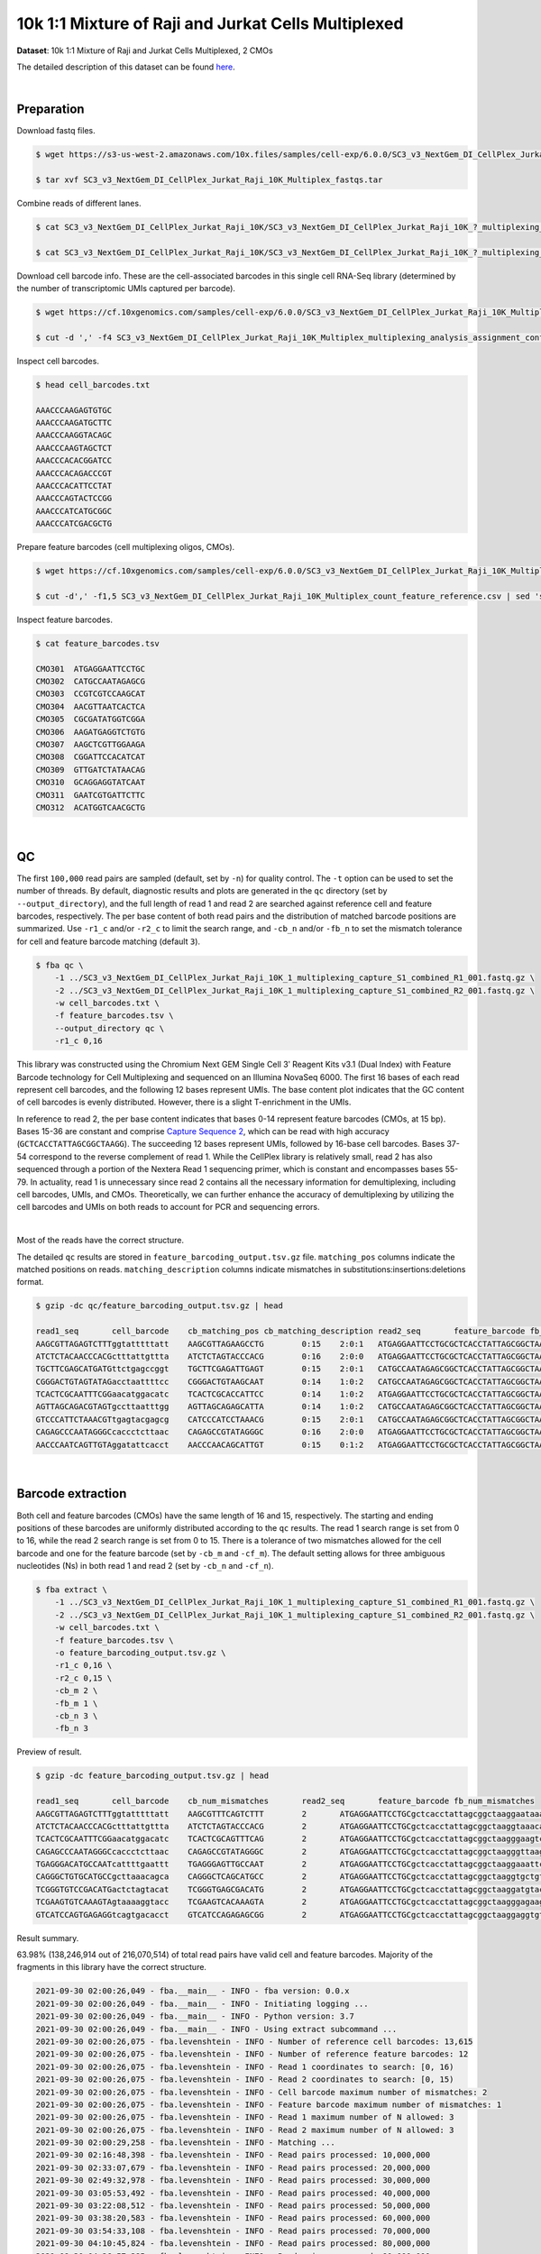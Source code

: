 .. _tutorial_cellplex_sc3_v3_nextgem_di_cellplex_jurkat_raji_10k_multiplex:

######################################################
 10k 1:1 Mixture of Raji and Jurkat Cells Multiplexed
######################################################

**Dataset**: 10k 1:1 Mixture of Raji and Jurkat Cells Multiplexed, 2
CMOs

The detailed description of this dataset can be found here_.

.. _here: https://www.10xgenomics.com/resources/datasets/10-k-1-1-mixture-of-raji-and-jurkat-cells-multiplexed-2-cm-os-3-1-standard-6-0-0

|

*************
 Preparation
*************

Download fastq files.

.. code:: console

   $ wget https://s3-us-west-2.amazonaws.com/10x.files/samples/cell-exp/6.0.0/SC3_v3_NextGem_DI_CellPlex_Jurkat_Raji_10K_Multiplex/SC3_v3_NextGem_DI_CellPlex_Jurkat_Raji_10K_Multiplex_fastqs.tar

   $ tar xvf SC3_v3_NextGem_DI_CellPlex_Jurkat_Raji_10K_Multiplex_fastqs.tar

Combine reads of different lanes.

.. code:: console

   $ cat SC3_v3_NextGem_DI_CellPlex_Jurkat_Raji_10K/SC3_v3_NextGem_DI_CellPlex_Jurkat_Raji_10K_?_multiplexing_capture/SC3_v3_NextGem_DI_CellPlex_Jurkat_Raji_10K_?_multiplexing_capture_S1_L00?_R1_001.fastq.gz > SC3_v3_NextGem_DI_CellPlex_Jurkat_Raji_10K_1_multiplexing_capture_S1_combined_R1_001.fastq.gz

   $ cat SC3_v3_NextGem_DI_CellPlex_Jurkat_Raji_10K/SC3_v3_NextGem_DI_CellPlex_Jurkat_Raji_10K_?_multiplexing_capture/SC3_v3_NextGem_DI_CellPlex_Jurkat_Raji_10K_?_multiplexing_capture_S1_L00?_R2_001.fastq.gz > SC3_v3_NextGem_DI_CellPlex_Jurkat_Raji_10K_1_multiplexing_capture_S1_combined_R2_001.fastq.gz

Download cell barcode info. These are the cell-associated barcodes in
this single cell RNA-Seq library (determined by the number of
transcriptomic UMIs captured per barcode).

.. code:: console

   $ wget https://cf.10xgenomics.com/samples/cell-exp/6.0.0/SC3_v3_NextGem_DI_CellPlex_Jurkat_Raji_10K_Multiplex/SC3_v3_NextGem_DI_CellPlex_Jurkat_Raji_10K_Multiplex_multiplexing_analysis_assignment_confidence_table.csv

   $ cut -d ',' -f4 SC3_v3_NextGem_DI_CellPlex_Jurkat_Raji_10K_Multiplex_multiplexing_analysis_assignment_confidence_table.csv | sed 's/-1//g' > cell_barcodes.txt

Inspect cell barcodes.

.. code:: console

   $ head cell_barcodes.txt

   AAACCCAAGAGTGTGC
   AAACCCAAGATGCTTC
   AAACCCAAGGTACAGC
   AAACCCAAGTAGCTCT
   AAACCCACACGGATCC
   AAACCCACAGACCCGT
   AAACCCACATTCCTAT
   AAACCCAGTACTCCGG
   AAACCCATCATGCGGC
   AAACCCATCGACGCTG

Prepare feature barcodes (cell multiplexing oligos, CMOs).

.. code:: console

   $ wget https://cf.10xgenomics.com/samples/cell-exp/6.0.0/SC3_v3_NextGem_DI_CellPlex_Jurkat_Raji_10K_Multiplex/SC3_v3_NextGem_DI_CellPlex_Jurkat_Raji_10K_Multiplex_count_feature_reference.csv

   $ cut -d',' -f1,5 SC3_v3_NextGem_DI_CellPlex_Jurkat_Raji_10K_Multiplex_count_feature_reference.csv | sed 's/,/\t/g' | grep ^C > feature_barcodes.txt

Inspect feature barcodes.

.. code:: console

   $ cat feature_barcodes.tsv

   CMO301  ATGAGGAATTCCTGC
   CMO302  CATGCCAATAGAGCG
   CMO303  CCGTCGTCCAAGCAT
   CMO304  AACGTTAATCACTCA
   CMO305  CGCGATATGGTCGGA
   CMO306  AAGATGAGGTCTGTG
   CMO307  AAGCTCGTTGGAAGA
   CMO308  CGGATTCCACATCAT
   CMO309  GTTGATCTATAACAG
   CMO310  GCAGGAGGTATCAAT
   CMO311  GAATCGTGATTCTTC
   CMO312  ACATGGTCAACGCTG

|

****
 QC
****

The first ``100,000`` read pairs are sampled (default, set by ``-n``)
for quality control. The ``-t`` option can be used to set the number of
threads. By default, diagnostic results and plots are generated in the
``qc`` directory (set by ``--output_directory``), and the full length of
read 1 and read 2 are searched against reference cell and feature
barcodes, respectively. The per base content of both read pairs and the
distribution of matched barcode positions are summarized. Use ``-r1_c``
and/or ``-r2_c`` to limit the search range, and ``-cb_n`` and/or
``-fb_n`` to set the mismatch tolerance for cell and feature barcode
matching (default ``3``).

.. code:: console

   $ fba qc \
       -1 ../SC3_v3_NextGem_DI_CellPlex_Jurkat_Raji_10K_1_multiplexing_capture_S1_combined_R1_001.fastq.gz \
       -2 ../SC3_v3_NextGem_DI_CellPlex_Jurkat_Raji_10K_1_multiplexing_capture_S1_combined_R2_001.fastq.gz \
       -w cell_barcodes.txt \
       -f feature_barcodes.tsv \
       --output_directory qc \
       -r1_c 0,16

This library was constructed using the Chromium Next GEM Single Cell 3ʹ
Reagent Kits v3.1 (Dual Index) with Feature Barcode technology for Cell
Multiplexing and sequenced on an Illumina NovaSeq 6000. The first 16
bases of each read represent cell barcodes, and the following 12 bases
represent UMIs. The base content plot indicates that the GC content of
cell barcodes is evenly distributed. However, there is a slight
T-enrichment in the UMIs.

.. image:: Pyplot_read1_per_base_seq_content.webp
   :width: 350px
   :align: center

In reference to read 2, the per base content indicates that bases 0-14
represent feature barcodes (CMOs, at 15 bp). Bases 15-36 are constant
and comprise `Capture Sequence 2`_, which can be read with high accuracy
(``GCTCACCTATTAGCGGCTAAGG``). The succeeding 12 bases represent UMIs,
followed by 16-base cell barcodes. Bases 37-54 correspond to the reverse
complement of read 1. While the CellPlex library is relatively small,
read 2 has also sequenced through a portion of the Nextera Read 1
sequencing primer, which is constant and encompasses bases 55-79. In
actuality, read 1 is unnecessary since read 2 contains all the necessary
information for demultiplexing, including cell barcodes, UMIs, and CMOs.
Theoretically, we can further enhance the accuracy of demultiplexing by
utilizing the cell barcodes and UMIs on both reads to account for PCR
and sequencing errors.

.. _capture sequence 2: https://assets.ctfassets.net/an68im79xiti/6G2iPa3N9L3ZtsSCJlR3yO/dd9e4749ebb7f7894f193db1ddd148bb/CG000388_ChromiumNextGEMSingleCell3-v3.1_CellMultiplexing_RevB.pdf

.. image:: Pyplot_read2_per_base_seq_content.webp
   :width: 800px
   :align: center

|

Most of the reads have the correct structure.

.. image:: Pyplot_read2_barcodes_starting_ending.webp
   :width: 800px
   :align: center

The detailed ``qc`` results are stored in
``feature_barcoding_output.tsv.gz`` file. ``matching_pos`` columns
indicate the matched positions on reads. ``matching_description``
columns indicate mismatches in substitutions:insertions:deletions
format.

.. code:: console

   $ gzip -dc qc/feature_barcoding_output.tsv.gz | head

   read1_seq       cell_barcode    cb_matching_pos cb_matching_description read2_seq       feature_barcode fb_matching_pos fb_matching_description
   AAGCGTTAGAGTCTTTggtatttttatt    AAGCGTTAGAAGCCTG        0:15    2:0:1   ATGAGGAATTCCTGCGCTCACCTATTAGCGGCTAAGGAATAAAACTACCAAAGACTCTAACGCTTCTGTCTCTTATACACATCTGACGCT      CMO301_ATGAGGAATTCCTGC     0:15    0:0:0
   ATCTCTACAACCCACGctttattgttta    ATCTCTAGTACCCACG        0:16    2:0:0   ATGAGGAATTCCTGCGCTCACCTATTAGCGGCTAAGGTAAACAATAAAGCGTGGGTTGTAGAGATCTGTCTCTTATACACATCTGACGCT      CMO301_ATGAGGAATTCCTGC     0:15    0:0:0
   TGCTTCGAGCATGATGttctgagccggt    TGCTTCGAGATTGAGT        0:15    2:0:1   CATGCCAATAGAGCGGCTCACCTATTAGCGGCTAAGGACCGGCTCAGAACATCATGCTCGAAGCACTGTCTCTTATACACATCTGACGCT      CMO302_CATGCCAATAGAGCG     0:15    0:0:0
   CGGGACTGTAGTATAGacctaattttcc    CGGGACTGTAAGCAAT        0:14    1:0:2   CATGCCAATAGAGCGGCTCACCTATTAGCGGCTAAGGGGAAAATTAGGTCTATACTACAGTCCCGCTGTCTCTTATACACATCTGACGCT      CMO302_CATGCCAATAGAGCG     0:15    0:0:0
   TCACTCGCAATTTCGGaacatggacatc    TCACTCGCACCATTCC        0:14    1:0:2   ATGAGGAATTCCTGCGCTCACCTATTAGCGGCTAAGGGAAGTCCATGTTCCGAAATTGCGAGTGACTGTCTCTTATACACATCTGACGCT      CMO301_ATGAGGAATTCCTGC     0:15    0:0:0
   AGTTAGCAGACGTAGTgccttaatttgg    AGTTAGCAGAGCATTA        0:14    1:0:2   CATGCCAATAGAGCGGCTCACCTATTAGCGGCTAAGGCCAAATTAAGGCACTACGTCTGCTAACTCTGTCTCTTATACACATCTGACGCT      CMO302_CATGCCAATAGAGCG     0:15    0:0:0
   GTCCCATTCTAAACGTtgagtacgagcg    CATCCCATCCTAAACG        0:15    2:0:1   CATGCCAATAGAGCGGCTCACCTATTAGCGGCTAAGGCGCTCGTACTCAACGTTTAGAATGGGACCTGTCTCTTATACACATCTGACGCT      CMO302_CATGCCAATAGAGCG     0:15    0:0:0
   CAGAGCCCAATAGGGCcaccctcttaac    CAGAGCCGTATAGGGC        0:16    2:0:0   ATGAGGAATTCCTGCGCTCACCTATTAGCGGCTAAGGGTTAAGAGGGTGGCCCTATTGGGCTCTGCTGTCTCTTATACACATCTGACGCT      CMO301_ATGAGGAATTCCTGC     0:15    0:0:0
   AACCCAATCAGTTGTAggatattcacct    AACCCAACAGCATTGT        0:15    0:1:2   ATGAGGAATTCCTGCGCTCACCTATTAGCGGCTAAGGAGGTGAATATCCTACAACTGATTGGGTTCTGTCTCTTATACACATCTGACGCT      CMO301_ATGAGGAATTCCTGC     0:15    0:0:0

|

********************
 Barcode extraction
********************

Both cell and feature barcodes (CMOs) have the same length of 16 and 15,
respectively. The starting and ending positions of these barcodes are
uniformly distributed according to the ``qc`` results. The read 1 search
range is set from 0 to 16, while the read 2 search range is set from 0
to 15. There is a tolerance of two mismatches allowed for the cell
barcode and one for the feature barcode (set by ``-cb_m`` and
``-cf_m``). The default setting allows for three ambiguous nucleotides
(Ns) in both read 1 and read 2 (set by ``-cb_n`` and ``-cf_n``).

.. code:: console

   $ fba extract \
       -1 ../SC3_v3_NextGem_DI_CellPlex_Jurkat_Raji_10K_1_multiplexing_capture_S1_combined_R1_001.fastq.gz \
       -2 ../SC3_v3_NextGem_DI_CellPlex_Jurkat_Raji_10K_1_multiplexing_capture_S1_combined_R2_001.fastq.gz \
       -w cell_barcodes.txt \
       -f feature_barcodes.tsv \
       -o feature_barcoding_output.tsv.gz \
       -r1_c 0,16 \
       -r2_c 0,15 \
       -cb_m 2 \
       -fb_m 1 \
       -cb_n 3 \
       -fb_n 3

Preview of result.

.. code:: console

   $ gzip -dc feature_barcoding_output.tsv.gz | head

   read1_seq       cell_barcode    cb_num_mismatches       read2_seq       feature_barcode fb_num_mismatches
   AAGCGTTAGAGTCTTTggtatttttatt    AAGCGTTTCAGTCTTT        2       ATGAGGAATTCCTGCgctcacctattagcggctaaggaataaaactaccaaagactctaacgcttctgtctcttatacacatctgacgct      CMO301_ATGAGGAATTCCTGC  0
   ATCTCTACAACCCACGctttattgttta    ATCTCTAGTACCCACG        2       ATGAGGAATTCCTGCgctcacctattagcggctaaggtaaacaataaagcgtgggttgtagagatctgtctcttatacacatctgacgct      CMO301_ATGAGGAATTCCTGC  0
   TCACTCGCAATTTCGGaacatggacatc    TCACTCGCAGTTTCAG        2       ATGAGGAATTCCTGCgctcacctattagcggctaagggaagtccatgttccgaaattgcgagtgactgtctcttatacacatctgacgct      CMO301_ATGAGGAATTCCTGC  0
   CAGAGCCCAATAGGGCcaccctcttaac    CAGAGCCGTATAGGGC        2       ATGAGGAATTCCTGCgctcacctattagcggctaagggttaagagggtggccctattgggctctgctgtctcttatacacatctgacgct      CMO301_ATGAGGAATTCCTGC  0
   TGAGGGACATGCCAATcattttgaattt    TGAGGGAGTTGCCAAT        2       ATGAGGAATTCCTGCgctcacctattagcggctaaggaaattcaaaatgattggcatgtccctcactgtctcttatacacatctgacgct      CMO301_ATGAGGAATTCCTGC  0
   CAGGGCTGTGCATGCCgcttaaacagca    CAGGGCTCAGCATGCC        2       ATGAGGAATTCCTGCgctcacctattagcggctaaggtgctgtttaagcggcatgcacagccctgctgtctcttatacacatctgacgct      CMO301_ATGAGGAATTCCTGC  0
   TCGGGTGTCCGACATGactctagtacat    TCGGGTGAGCGACATG        2       ATGAGGAATTCCTGCgctcacctattagcggctaaggatgtactagagtcatgtcggacacccgactgtctcttatacacatctgacgct      CMO301_ATGAGGAATTCCTGC  0
   TCGAAGTGTCAAAGTAgtaaaaggtacc    TCGAAGTCACAAAGTA        2       ATGAGGAATTCCTGCgctcacctattagcggctaagggagaagtcccaatactttgacgctcacctattagcggctaaggggtacctttt      CMO301_ATGAGGAATTCCTGC  0
   GTCATCCAGTGAGAGGtcagtgacacct    GTCATCCAGAGAGCGG        2       ATGAGGAATTCCTGCgctcacctattagcggctaaggaggtgtcactgacctctcactggatgacctgtctcttatacacatctgacgct      CMO301_ATGAGGAATTCCTGC  0

Result summary.

63.98% (138,246,914 out of 216,070,514) of total read pairs have valid
cell and feature barcodes. Majority of the fragments in this library
have the correct structure.

.. code:: console

   2021-09-30 02:00:26,049 - fba.__main__ - INFO - fba version: 0.0.x
   2021-09-30 02:00:26,049 - fba.__main__ - INFO - Initiating logging ...
   2021-09-30 02:00:26,049 - fba.__main__ - INFO - Python version: 3.7
   2021-09-30 02:00:26,049 - fba.__main__ - INFO - Using extract subcommand ...
   2021-09-30 02:00:26,075 - fba.levenshtein - INFO - Number of reference cell barcodes: 13,615
   2021-09-30 02:00:26,075 - fba.levenshtein - INFO - Number of reference feature barcodes: 12
   2021-09-30 02:00:26,075 - fba.levenshtein - INFO - Read 1 coordinates to search: [0, 16)
   2021-09-30 02:00:26,075 - fba.levenshtein - INFO - Read 2 coordinates to search: [0, 15)
   2021-09-30 02:00:26,075 - fba.levenshtein - INFO - Cell barcode maximum number of mismatches: 2
   2021-09-30 02:00:26,075 - fba.levenshtein - INFO - Feature barcode maximum number of mismatches: 1
   2021-09-30 02:00:26,075 - fba.levenshtein - INFO - Read 1 maximum number of N allowed: 3
   2021-09-30 02:00:26,075 - fba.levenshtein - INFO - Read 2 maximum number of N allowed: 3
   2021-09-30 02:00:29,258 - fba.levenshtein - INFO - Matching ...
   2021-09-30 02:16:48,398 - fba.levenshtein - INFO - Read pairs processed: 10,000,000
   2021-09-30 02:33:07,679 - fba.levenshtein - INFO - Read pairs processed: 20,000,000
   2021-09-30 02:49:32,978 - fba.levenshtein - INFO - Read pairs processed: 30,000,000
   2021-09-30 03:05:53,492 - fba.levenshtein - INFO - Read pairs processed: 40,000,000
   2021-09-30 03:22:08,512 - fba.levenshtein - INFO - Read pairs processed: 50,000,000
   2021-09-30 03:38:20,583 - fba.levenshtein - INFO - Read pairs processed: 60,000,000
   2021-09-30 03:54:33,108 - fba.levenshtein - INFO - Read pairs processed: 70,000,000
   2021-09-30 04:10:45,824 - fba.levenshtein - INFO - Read pairs processed: 80,000,000
   2021-09-30 04:26:57,385 - fba.levenshtein - INFO - Read pairs processed: 90,000,000
   2021-09-30 04:43:13,387 - fba.levenshtein - INFO - Read pairs processed: 100,000,000
   2021-09-30 04:59:37,730 - fba.levenshtein - INFO - Read pairs processed: 110,000,000
   2021-09-30 05:15:57,226 - fba.levenshtein - INFO - Read pairs processed: 120,000,000
   2021-09-30 05:32:16,897 - fba.levenshtein - INFO - Read pairs processed: 130,000,000
   2021-09-30 05:48:34,670 - fba.levenshtein - INFO - Read pairs processed: 140,000,000
   2021-09-30 06:04:55,040 - fba.levenshtein - INFO - Read pairs processed: 150,000,000
   2021-09-30 06:21:12,282 - fba.levenshtein - INFO - Read pairs processed: 160,000,000
   2021-09-30 06:37:28,322 - fba.levenshtein - INFO - Read pairs processed: 170,000,000
   2021-09-30 06:53:47,355 - fba.levenshtein - INFO - Read pairs processed: 180,000,000
   2021-09-30 07:10:10,017 - fba.levenshtein - INFO - Read pairs processed: 190,000,000
   2021-09-30 07:26:29,370 - fba.levenshtein - INFO - Read pairs processed: 200,000,000
   2021-09-30 07:42:51,320 - fba.levenshtein - INFO - Read pairs processed: 210,000,000
   2021-09-30 07:52:47,851 - fba.levenshtein - INFO - Number of read pairs processed: 216,070,514
   2021-09-30 07:52:47,851 - fba.levenshtein - INFO - Number of read pairs w/ valid barcodes: 138,246,914
   2021-09-30 07:52:47,970 - fba.__main__ - INFO - Done.

|

*******************
 Matrix generation
*******************

Only fragments with correctly matched cell and feature barcodes are
included, while fragments with UMI lengths less than the specified value
are discarded. UMI removal is performed using UMI-tools (`Smith, T., et
al. 2017. Genome Res. 27, 491–499.`_), with the starting position on
read 1 set by ``-us`` (default ``16``) and the length set by ``-ul``
(default ``12``). The UMI deduplication method can be set using ``-ud``
(default ``directional``), and the UMI deduplication mismatch threshold
can be specified using ``-um`` (default ``1``).

.. _smith, t., et al. 2017. genome res. 27, 491–499.: http://www.genome.org/cgi/doi/10.1101/gr.209601.116

The generated feature count matrix can be easily imported into
well-established single cell analysis packages: Seruat_ and Scanpy_.

.. _scanpy: https://scanpy.readthedocs.io/en/stable

.. _seruat: https://satijalab.org/seurat/

.. code:: console

   $ fba count \
       -i feature_barcoding_output.tsv.gz \
       -o matrix_featurecount.csv.gz \
       -us 16 \
       -ul 12 \
       -um 1 \
       -ud directional

Result summary.

88.00% (121,661,177 out of 138,246,914) of read pairs with valid cell
and feature barcodes are unique fragments. 56.31% (121,661,177 out of
216,070,514) of total sequenced read pairs contribute to the final
matrix.

.. code:: console

   2021-09-30 07:52:48,076 - fba.__main__ - INFO - fba version: 0.0.x
   2021-09-30 07:52:48,076 - fba.__main__ - INFO - Initiating logging ...
   2021-09-30 07:52:48,076 - fba.__main__ - INFO - Python version: 3.7
   2021-09-30 07:52:48,076 - fba.__main__ - INFO - Using count subcommand ...
   2021-09-30 07:52:49,463 - fba.count - INFO - UMI-tools version: 1.1.1
   2021-09-30 07:52:49,466 - fba.count - INFO - UMI starting position on read 1: 16
   2021-09-30 07:52:49,466 - fba.count - INFO - UMI length: 12
   2021-09-30 07:52:49,467 - fba.count - INFO - UMI-tools deduplication threshold: 1
   2021-09-30 07:52:49,467 - fba.count - INFO - UMI-tools deduplication method: directional
   2021-09-30 07:52:49,467 - fba.count - INFO - Header line: read1_seq cell_barcode cb_num_mismatches read2_seq feature_barcode fb_num_mismatches
   2021-09-30 07:58:54,696 - fba.count - INFO - Number of lines processed: 138,246,914
   2021-09-30 07:58:54,707 - fba.count - INFO - Number of cell barcodes detected: 13,612
   2021-09-30 07:58:54,707 - fba.count - INFO - Number of features detected: 12
   2021-09-30 18:31:30,172 - fba.count - INFO - Total UMIs after deduplication: 121,661,177
   2021-09-30 18:31:30,208 - fba.count - INFO - Median number of UMIs per cell: 7,663.5
   2021-09-30 18:31:30,457 - fba.__main__ - INFO - Done.

|

****************
 Demultiplexing
****************

Inspect feature count matrix.

.. code:: python

   In [1]: import pandas as pd

   In [2]: m = pd.read_csv("matrix_featurecount.csv.gz", index_col=0)

   In [3]: m.sum(axis=1)
   Out[3]:
   CMO301_ATGAGGAATTCCTGC    81595732
   CMO302_CATGCCAATAGAGCG    39999656
   CMO303_CCGTCGTCCAAGCAT        1719
   CMO304_AACGTTAATCACTCA         973
   CMO305_CGCGATATGGTCGGA         167
   CMO306_AAGATGAGGTCTGTG         563
   CMO307_AAGCTCGTTGGAAGA         757
   CMO308_CGGATTCCACATCAT       57738
   CMO309_GTTGATCTATAACAG        2767
   CMO310_GCAGGAGGTATCAAT         236
   CMO311_GAATCGTGATTCTTC         166
   CMO312_ACATGGTCAACGCTG         703
   dtype: int64

   In [4]: m = m.loc[["CMO301_ATGAGGAATTCCTGC", "CMO302_CATGCCAATAGAGCG"], :]

   In [5]: m.to_csv(path_or_buf="matrix_featurecount_filtered.csv.gz", compression="infer")

``CMO301_ATGAGGAATTCCTGC`` and ``CMO302_CATGCCAATAGAGCG`` have the most
abundant UMIs. They are the CMOs acutally used in this experiment.

Gaussian mixture model
======================

Cells are demulitplexed based on the feature count matrix (CMO
abundance). Demultiplexing method ``2`` (set by ``-dm``) is inspired by
the method described on `10x Genomics' website`_. A cell identity matrix
is generated in the output directory: 0 means negative, 1 means
positive. To set normalization method, use ``-nm`` (default ``clr``). To
set the probability threshold for demultiplexing, use ``-p`` (default
``0.9``). To generate visualization plots, set ``-v``. To choose
visualization method, use ``-vm`` (default ``tsne``).

.. _10x genomics' website: https://support.10xgenomics.com/single-cell-gene-expression/software/pipelines/latest/algorithms/cellplex

.. code:: console

   $ fba demultiplex \
       -i matrix_featurecount_filtered.csv.gz \
       --output_directory demultiplexed \
       -dm 2 \
       -v \
       -vm umap

.. code:: console

   2021-10-01 23:07:30,925 - fba.__main__ - INFO - fba version: 0.0.x
   2021-10-01 23:07:30,925 - fba.__main__ - INFO - Initiating logging ...
   2021-10-01 23:07:30,925 - fba.__main__ - INFO - Python version: 3.7
   2021-10-01 23:07:30,925 - fba.__main__ - INFO - Using demultiplex subcommand ...
   2021-10-01 23:07:45,559 - fba.__main__ - INFO - Skipping arguments: "-q/--quantile", "-cm/--clustering_method"
   2021-10-01 23:07:45,560 - fba.demultiplex - INFO - Output directory: demultiplexed
   2021-10-01 23:07:45,560 - fba.demultiplex - INFO - Demultiplexing method: 2
   2021-10-01 23:07:45,560 - fba.demultiplex - INFO - UMI normalization method: clr
   2021-10-01 23:07:45,560 - fba.demultiplex - INFO - Visualization: On
   2021-10-01 23:07:45,560 - fba.demultiplex - INFO - Visualization method: umap
   2021-10-01 23:07:45,560 - fba.demultiplex - INFO - Loading feature count matrix: matrix_featurecount_filtered.csv.gz ...
   2021-10-01 23:07:46,353 - fba.demultiplex - INFO - Number of cells: 13,612
   2021-10-01 23:07:46,353 - fba.demultiplex - INFO - Number of positive cells for a feature to be included: 200
   2021-10-01 23:07:46,400 - fba.demultiplex - INFO - Number of features: 2 / 2 (after filtering / original in the matrix)
   2021-10-01 23:07:46,400 - fba.demultiplex - INFO - Features: CMO301 CMO302
   2021-10-01 23:07:46,401 - fba.demultiplex - INFO - Total UMIs: 121,595,388 / 121,595,388
   2021-10-01 23:07:46,423 - fba.demultiplex - INFO - Median number of UMIs per cell: 7,659.0 / 7,659.0
   2021-10-01 23:07:46,423 - fba.demultiplex - INFO - Demultiplexing ...
   2021-10-01 23:07:47,160 - fba.demultiplex - INFO - Generating heatmap ...
   2021-10-01 23:07:52,192 - fba.demultiplex - INFO - Embedding ...
   UMAP(dens_frac=0.0, dens_lambda=0.0, n_neighbors=10, random_state=42,
       verbose=True)
   Construct fuzzy simplicial set
   Fri Oct  1 23:07:52 2021 Finding Nearest Neighbors
   Fri Oct  1 23:07:52 2021 Building RP forest with 10 trees
   Fri Oct  1 23:07:53 2021 NN descent for 14 iterations
           1  /  14
           2  /  14
           Stopping threshold met -- exiting after 2 iterations
   Fri Oct  1 23:08:08 2021 Finished Nearest Neighbor Search
   Fri Oct  1 23:08:10 2021 Construct embedding
           completed  0  /  200 epochs
           completed  20  /  200 epochs
           completed  40  /  200 epochs
           completed  60  /  200 epochs
           completed  80  /  200 epochs
           completed  100  /  200 epochs
           completed  120  /  200 epochs
           completed  140  /  200 epochs
           completed  160  /  200 epochs
           completed  180  /  200 epochs
   Fri Oct  1 23:08:21 2021 Finished embedding
   2021-10-01 23:08:22,267 - fba.__main__ - INFO - Done.

Heatmap of the relative abundance of features (CMOs) across all cells.
Each column represents a single cell.

.. image:: Pyplot_heatmap_cells_demultiplexed_gm.png
   :alt: Heatmap
   :width: 700px
   :align: center

UMAP embedding of cells based on the abundance of features (CMOs, no
transcriptome information used). Colors indicate the CMO status for each
cell, as called by FBA.

.. image:: Pyplot_embedding_cells_demultiplexed_gm.webp
   :alt: UMAP embedding
   :width: 500px
   :align: center

Preview the demultiplexing result: the numbers of singlets (5,614 +
4,712), multiplets (1,505) and negative cells (1,781).

.. code:: python

   In [1]: import pandas as pd

   In [2]: m = pd.read_csv("demultiplexed/matrix_cell_identity.csv.gz", index_col=0)

   In [3]: m.loc[:, m.sum(axis=0) == 1].sum(axis=1)
   Out[3]:
   CMO301    5614
   CMO302    4712
   dtype: int64

   In [4]: [sum(m.sum(axis=0) == i) for i in (2, 0)]
   Out[4]: [1505, 1781]

Knee point
==========

Method 1
--------

Cells are demultiplexed based on the abundance of features, specifically
CMOs. Demultiplexing method ``5-2019`` is our previous implementation,
which aims to identify perturbations in the cells by detecting an
inflection point on the feature UMI saturation curve (`Xie, S., et al.
2019`_).

.. _xie, s., et al. 2019: https://doi.org/10.1016/j.celrep.2019.10.073

.. code:: console

   $ fba demultiplex \
       -i matrix_featurecount.csv.gz \
       -dm 5-2019 \
       -v

.. code:: console

   2022-01-02 13:52:10,698 - fba.__main__ - INFO - fba version: 0.0.x
   2022-01-02 13:52:10,698 - fba.__main__ - INFO - Initiating logging ...
   2022-01-02 13:52:10,698 - fba.__main__ - INFO - Python version: 3.9
   2022-01-02 13:52:10,698 - fba.__main__ - INFO - Using demultiplex subcommand ...
   2022-01-02 13:52:13,179 - fba.__main__ - INFO - Skipping arguments: "-q/--quantile", "-cm/--clustering_method", "-p/--prob"
   2022-01-02 13:52:13,179 - fba.demultiplex - INFO - Output directory: demultiplexed
   2022-01-02 13:52:13,179 - fba.demultiplex - INFO - Demultiplexing method: 5-2019
   2022-01-02 13:52:13,179 - fba.demultiplex - INFO - UMI normalization method: clr
   2022-01-02 13:52:13,179 - fba.demultiplex - INFO - Visualization: On
   2022-01-02 13:52:13,179 - fba.demultiplex - INFO - Visualization method: tsne
   2022-01-02 13:52:13,179 - fba.demultiplex - INFO - Loading feature count matrix: matrix_featurecount_filtered.csv.gz ...
   2022-01-02 13:52:13,308 - fba.demultiplex - INFO - Number of cells: 13,612
   2022-01-02 13:52:13,308 - fba.demultiplex - INFO - Number of positive cells for a feature to be included: 200
   2022-01-02 13:52:13,328 - fba.demultiplex - INFO - Number of features: 2 / 2 (after filtering / original in the matrix)
   2022-01-02 13:52:13,328 - fba.demultiplex - INFO - Features: CMO301 CMO302
   2022-01-02 13:52:13,328 - fba.demultiplex - INFO - Total UMIs: 121,595,388 / 121,595,388
   2022-01-02 13:52:13,338 - fba.demultiplex - INFO - Median number of UMIs per cell: 7,659.0 / 7,659.0
   2022-01-02 13:52:13,338 - fba.demultiplex - INFO - Demultiplexing ...
   2022-01-02 13:52:14,446 - fba.demultiplex - INFO - Generating heatmap ...
   2022-01-02 13:52:15,784 - fba.demultiplex - INFO - Embedding ...
   2022-01-02 13:52:32,821 - fba.__main__ - INFO - Done.

Heatmap of the relative abundance of features (CMOs) across all cells.
Each column represents a single cell.

.. image:: Pyplot_heatmap_cells_demultiplexed_knee-2019.png
   :alt: Heatmap
   :width: 700px
   :align: center

t-SNE embedding of cells based on the abundance of features (CMOs, no
transcriptome information used). Colors indicate the CMO status for each
cell, as called by FBA.

.. image:: Pyplot_embedding_cells_demultiplexed_knee.webp
   :alt: t-SNE embedding
   :width: 500px
   :align: center

UMI distribution and knee point detection:

.. image:: Pyplot_feature_umi_distribution_knee_CMO301.webp
   :alt: UMI distribution
   :width: 400px
   :align: center

.. image:: Pyplot_feature_umi_distribution_knee_CMO302.webp
   :alt: UMI distribution
   :width: 400px
   :align: center

Preview the demultiplexing result: the numbers of singlets, multiplets
and negative cells.

.. code:: python

   In [1]: import pandas as pd

   In [2]: m = pd.read_csv("demultiplexed/matrix_cell_identity.csv.gz", index_col=0)

   In [3]: m.loc[:, m.sum(axis=0) == 1].sum(axis=1)
   Out[3]:
   CMO301    4824
   CMO302    4147
   dtype: int64

   In [4]: [sum(m.sum(axis=0) == i) for i in (2, 0)]
   Out[4]: [716, 3925]

|

Method 2
--------

Cells are demultiplexed based on the abundance of features (CMOs).
Demultiplexing method ``5`` is implemented to use the local maxima on
the difference curve to detemine the knee point on the UMI saturation
curve.

.. code:: console

   $ fba demultiplex \
       -i matrix_featurecount.csv.gz \
       -dm 5 \
       -v

.. code:: console

   2022-01-02 13:53:33,250 - fba.__main__ - INFO - fba version: 0.0.x
   2022-01-02 13:53:33,250 - fba.__main__ - INFO - Initiating logging ...
   2022-01-02 13:53:33,250 - fba.__main__ - INFO - Python version: 3.9
   2022-01-02 13:53:33,250 - fba.__main__ - INFO - Using demultiplex subcommand ...
   2022-01-02 13:53:35,723 - fba.__main__ - INFO - Skipping arguments: "-q/--quantile", "-cm/--clustering_method", "-p/--prob"
   2022-01-02 13:53:35,723 - fba.demultiplex - INFO - Output directory: demultiplexed
   2022-01-02 13:53:35,723 - fba.demultiplex - INFO - Demultiplexing method: 5
   2022-01-02 13:53:35,723 - fba.demultiplex - INFO - UMI normalization method: clr
   2022-01-02 13:53:35,723 - fba.demultiplex - INFO - Visualization: On
   2022-01-02 13:53:35,724 - fba.demultiplex - INFO - Visualization method: tsne
   2022-01-02 13:53:35,724 - fba.demultiplex - INFO - Loading feature count matrix: matrix_featurecount_filtered.csv.gz ...
   2022-01-02 13:53:35,852 - fba.demultiplex - INFO - Number of cells: 13,612
   2022-01-02 13:53:35,852 - fba.demultiplex - INFO - Number of positive cells for a feature to be included: 200
   2022-01-02 13:53:35,872 - fba.demultiplex - INFO - Number of features: 2 / 2 (after filtering / original in the matrix)
   2022-01-02 13:53:35,872 - fba.demultiplex - INFO - Features: CMO301 CMO302
   2022-01-02 13:53:35,872 - fba.demultiplex - INFO - Total UMIs: 121,595,388 / 121,595,388
   2022-01-02 13:53:35,883 - fba.demultiplex - INFO - Median number of UMIs per cell: 7,659.0 / 7,659.0
   2022-01-02 13:53:35,883 - fba.demultiplex - INFO - Demultiplexing ...
   2022-01-02 13:53:36,435 - fba.demultiplex - INFO - Generating heatmap ...
   2022-01-02 13:53:37,779 - fba.demultiplex - INFO - Embedding ...
   2022-01-02 13:53:56,162 - fba.__main__ - INFO - Done.

Heatmap of the relative abundance of features (CMOs) across all cells.
Each column represents a single cell.

.. image:: Pyplot_heatmap_cells_demultiplexed_knee.png
   :alt: Heatmap
   :width: 700px
   :align: center

t-SNE embedding of cells based on the abundance of features (CMOs, no
transcriptome information used). Colors indicate the CMO status for each
cell, as called by FBA.

.. image:: Pyplot_embedding_cells_demultiplexed_knee-2019.webp
   :alt: t-SNE embedding
   :width: 500px
   :align: center

UMI distribution and knee point detection:

.. image:: Pyplot_feature_umi_distribution_knee-2019_CMO301.webp
   :alt: UMI distribution
   :width: 400px
   :align: center

.. image:: Pyplot_feature_umi_distribution_knee-2019_CMO302.webp
   :alt: UMI distribution
   :width: 400px
   :align: center

Preview the demultiplexing result: the numbers of singlets (5,396 +
4,726), multiplets (1,178) and negative cells (2,312).

.. code:: python

   In [1]: import pandas as pd

   In [2]: m = pd.read_csv("demultiplexed/matrix_cell_identity.csv.gz", index_col=0)

   In [3]: m.loc[:, m.sum(axis=0) == 1].sum(axis=1)
   Out[3]:
   CMO301    5396
   CMO302    4726
   dtype: int64

   In [4]: [sum(m.sum(axis=0) == i) for i in (2, 0)]
   Out[4]: [1178, 2312]

|

